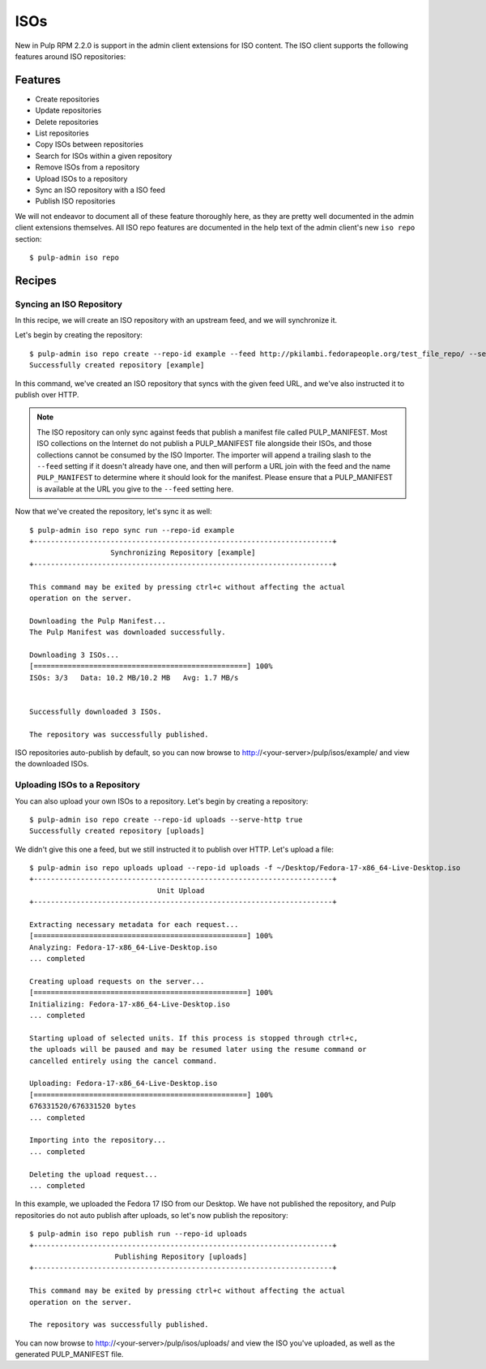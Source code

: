 .. _isos:

****
ISOs
****

New in Pulp RPM 2.2.0 is support in the admin client extensions for ISO content. The ISO client
supports the following features around ISO repositories:

Features
========

* Create repositories
* Update repositories
* Delete repositories
* List repositories
* Copy ISOs between repositories
* Search for ISOs within a given repository
* Remove ISOs from a repository
* Upload ISOs to a repository
* Sync an ISO repository with a ISO feed
* Publish ISO repositories

We will not endeavor to document all of these feature thoroughly here, as they are pretty well
documented in the admin client extensions themselves. All ISO repo features are documented in the
help text of the admin client's new ``iso repo`` section::

    $ pulp-admin iso repo

Recipes
=======

Syncing an ISO Repository
-------------------------

In this recipe, we will create an ISO repository with an upstream feed, and we will synchronize it.

Let's begin by creating the repository::

    $ pulp-admin iso repo create --repo-id example --feed http://pkilambi.fedorapeople.org/test_file_repo/ --serve-http true
    Successfully created repository [example]

In this command, we've created an ISO repository that syncs with the given feed URL, and we've also
instructed it to publish over HTTP.

.. note::

    The ISO repository can only sync against feeds that publish a manifest file called
    PULP_MANIFEST. Most ISO collections on the Internet do not publish a PULP_MANIFEST file
    alongside their ISOs, and those collections cannot be consumed by the ISO Importer. The importer
    will append a trailing slash to the ``--feed`` setting if it doesn't already have one, and then
    will perform a URL join with the feed and the name ``PULP_MANIFEST`` to determine where it
    should look for the manifest. Please ensure that a PULP_MANIFEST is available at the URL you
    give to the ``--feed`` setting here.

Now that we've created the repository, let's sync it as well::

    $ pulp-admin iso repo sync run --repo-id example
    +----------------------------------------------------------------------+
                       Synchronizing Repository [example]
    +----------------------------------------------------------------------+

    This command may be exited by pressing ctrl+c without affecting the actual
    operation on the server.

    Downloading the Pulp Manifest...
    The Pulp Manifest was downloaded successfully.

    Downloading 3 ISOs...
    [==================================================] 100%
    ISOs: 3/3	Data: 10.2 MB/10.2 MB	Avg: 1.7 MB/s


    Successfully downloaded 3 ISOs.

    The repository was successfully published.

ISO repositories auto-publish by default, so you can now browse to
http://<your-server>/pulp/isos/example/ and view the downloaded ISOs.

Uploading ISOs to a Repository
------------------------------

You can also upload your own ISOs to a repository. Let's begin by creating a repository::

    $ pulp-admin iso repo create --repo-id uploads --serve-http true
    Successfully created repository [uploads]

We didn't give this one a feed, but we still instructed it to publish over HTTP. Let's upload a
file::

    $ pulp-admin iso repo uploads upload --repo-id uploads -f ~/Desktop/Fedora-17-x86_64-Live-Desktop.iso
    +----------------------------------------------------------------------+
                                  Unit Upload
    +----------------------------------------------------------------------+

    Extracting necessary metadata for each request...
    [==================================================] 100%
    Analyzing: Fedora-17-x86_64-Live-Desktop.iso
    ... completed

    Creating upload requests on the server...
    [==================================================] 100%
    Initializing: Fedora-17-x86_64-Live-Desktop.iso
    ... completed

    Starting upload of selected units. If this process is stopped through ctrl+c,
    the uploads will be paused and may be resumed later using the resume command or
    cancelled entirely using the cancel command.

    Uploading: Fedora-17-x86_64-Live-Desktop.iso
    [==================================================] 100%
    676331520/676331520 bytes
    ... completed

    Importing into the repository...
    ... completed

    Deleting the upload request...
    ... completed

In this example, we uploaded the Fedora 17 ISO from our Desktop. We have not published the
repository, and Pulp repositories do not auto publish after uploads, so let's now publish the
repository::

    $ pulp-admin iso repo publish run --repo-id uploads
    +----------------------------------------------------------------------+
                        Publishing Repository [uploads]
    +----------------------------------------------------------------------+

    This command may be exited by pressing ctrl+c without affecting the actual
    operation on the server.

    The repository was successfully published.

You can now browse to http://<your-server>/pulp/isos/uploads/ and view the ISO you've uploaded, as
well as the generated PULP_MANIFEST file.
